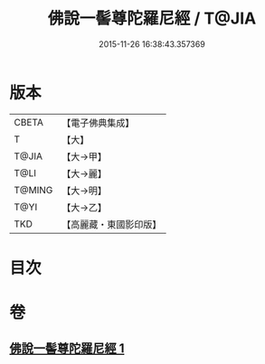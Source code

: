 #+TITLE: 佛說一髻尊陀羅尼經 / T@JIA
#+DATE: 2015-11-26 16:38:43.357369
* 版本
 |     CBETA|【電子佛典集成】|
 |         T|【大】     |
 |     T@JIA|【大→甲】   |
 |      T@LI|【大→麗】   |
 |    T@MING|【大→明】   |
 |      T@YI|【大→乙】   |
 |       TKD|【高麗藏・東國影印版】|

* 目次
* 卷
** [[file:KR6j0320_001.txt][佛說一髻尊陀羅尼經 1]]
